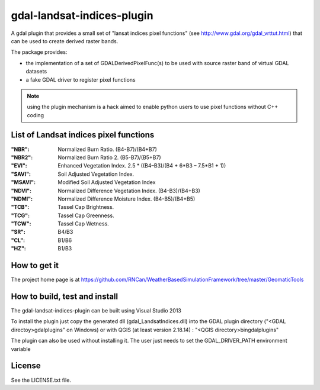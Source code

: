 gdal-landsat-indices-plugin
==================



A gdal plugin that provides a small set of "lansat indices pixel functions" (see
http://www.gdal.org/gdal_vrttut.html) that can be used to create derived
raster bands.

The package provides:

* the implementation of a set of GDALDerivedPixelFunc(s) to be used with
  source raster band of virtual GDAL datasets
* a fake GDAL driver to register pixel functions

.. note::

    using the plugin mechanism is a hack aimed to enable python users
    to use pixel functions without C++ coding


List of Landsat indices pixel functions
-----------------------

:"NBR": Normalized Burn Ratio. (B4-B7)/(B4+B7)
:"NBR2": Normalized Burn Ratio 2. (B5-B7)/(B5+B7)
:"EVI": Enhanced Vegetation Index.  2.5 * ((B4–B3)/(B4 + 6*B3 – 7.5*B1 + 1))
:"SAVI": Soil Adjusted Vegetation Index. 
:"MSAVI": Modified Soil Adjusted Vegetation Index
:"NDVI": Normalized Difference Vegetation Index. (B4-B3)/(B4+B3)
:"NDMI": Normalized Difference Moisture Index. (B4-B5)/(B4+B5)
:"TCB": Tassel Cap Brightness.
:"TCG": Tassel Cap Greenness.
:"TCW": Tassel Cap Wetness.
:"SR": B4/B3
:"CL": B1/B6
:"HZ": B1/B3



How to get it
-------------

The project home page is at https://github.com/RNCan/WeatherBasedSimulationFramework/tree/master/GeomaticTools


How to build, test and install
------------------------------

The gdal-landsat-indices-plugin can be built using Visual Studio 2013


To install the plugin just copy the generated dll (gdal_LandsatIndices.dll)
into the GDAL plugin directory ("<GDAL directoy>\gdalplugins\" on Windows) or with QGIS (at least version 2.18.14) :
"<QGIS directory>\bin\gdalplugins\"


The plugin can also be used without installing it.
The user just needs to set the GDAL_DRIVER_PATH environment variable


License
-------

See the LICENSE.txt file.
